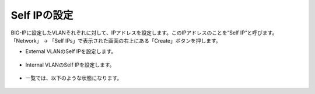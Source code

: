 Self IPの設定
======================================

| BIG-IPに設定したVLANそれぞれに対して、IPアドレスを設定します。このIPアドレスのことを“Self IP“と呼びます。
| 「Network」 → 「Self IPs」で表示された画面の右上にある「Create」ボタンを押します。

- External VLANのSelf IPを設定します。

.. figure:: images/mod4-2-1.png
   :scale: 20%
   :align: center

- Internal VLANのSelf IPを設定します。

.. figure:: images/mod4-2-2.png
   :scale: 20%
   :align: center

- 一覧では、以下のような状態になります。

.. figure:: images/mod4-2-3.png
   :scale: 20%
   :align: center
